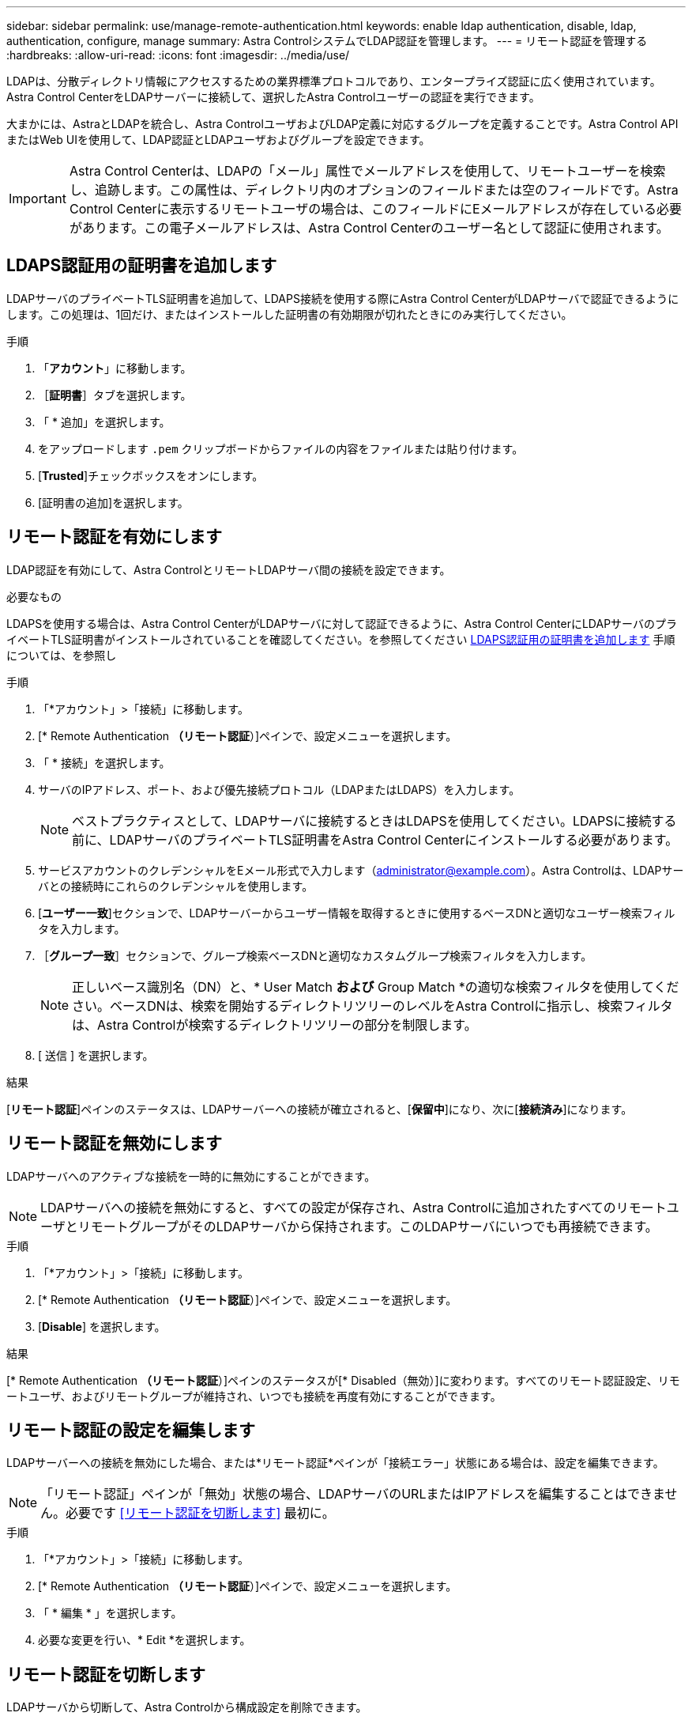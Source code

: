 ---
sidebar: sidebar 
permalink: use/manage-remote-authentication.html 
keywords: enable ldap authentication, disable, ldap, authentication, configure, manage 
summary: Astra ControlシステムでLDAP認証を管理します。 
---
= リモート認証を管理する
:hardbreaks:
:allow-uri-read: 
:icons: font
:imagesdir: ../media/use/


[role="lead"]
LDAPは、分散ディレクトリ情報にアクセスするための業界標準プロトコルであり、エンタープライズ認証に広く使用されています。Astra Control CenterをLDAPサーバーに接続して、選択したAstra Controlユーザーの認証を実行できます。

大まかには、AstraとLDAPを統合し、Astra ControlユーザおよびLDAP定義に対応するグループを定義することです。Astra Control APIまたはWeb UIを使用して、LDAP認証とLDAPユーザおよびグループを設定できます。


IMPORTANT: Astra Control Centerは、LDAPの「メール」属性でメールアドレスを使用して、リモートユーザーを検索し、追跡します。この属性は、ディレクトリ内のオプションのフィールドまたは空のフィールドです。Astra Control Centerに表示するリモートユーザの場合は、このフィールドにEメールアドレスが存在している必要があります。この電子メールアドレスは、Astra Control Centerのユーザー名として認証に使用されます。



== LDAPS認証用の証明書を追加します

LDAPサーバのプライベートTLS証明書を追加して、LDAPS接続を使用する際にAstra Control CenterがLDAPサーバで認証できるようにします。この処理は、1回だけ、またはインストールした証明書の有効期限が切れたときにのみ実行してください。

.手順
. 「*アカウント*」に移動します。
. ［*証明書*］タブを選択します。
. 「 * 追加」を選択します。
. をアップロードします `.pem` クリップボードからファイルの内容をファイルまたは貼り付けます。
. [*Trusted*]チェックボックスをオンにします。
. [証明書の追加]を選択します。




== リモート認証を有効にします

LDAP認証を有効にして、Astra ControlとリモートLDAPサーバ間の接続を設定できます。

.必要なもの
LDAPSを使用する場合は、Astra Control CenterがLDAPサーバに対して認証できるように、Astra Control CenterにLDAPサーバのプライベートTLS証明書がインストールされていることを確認してください。を参照してください <<LDAPS認証用の証明書を追加します>> 手順については、を参照し

.手順
. 「*アカウント」>「接続」に移動します。
. [* Remote Authentication *（リモート認証*）]ペインで、設定メニューを選択します。
. 「 * 接続」を選択します。
. サーバのIPアドレス、ポート、および優先接続プロトコル（LDAPまたはLDAPS）を入力します。
+

NOTE: ベストプラクティスとして、LDAPサーバに接続するときはLDAPSを使用してください。LDAPSに接続する前に、LDAPサーバのプライベートTLS証明書をAstra Control Centerにインストールする必要があります。

. サービスアカウントのクレデンシャルをEメール形式で入力します（administrator@example.com）。Astra Controlは、LDAPサーバとの接続時にこれらのクレデンシャルを使用します。
. [*ユーザー一致*]セクションで、LDAPサーバーからユーザー情報を取得するときに使用するベースDNと適切なユーザー検索フィルタを入力します。
. ［*グループ一致*］セクションで、グループ検索ベースDNと適切なカスタムグループ検索フィルタを入力します。
+

NOTE: 正しいベース識別名（DN）と、* User Match *および* Group Match *の適切な検索フィルタを使用してください。ベースDNは、検索を開始するディレクトリツリーのレベルをAstra Controlに指示し、検索フィルタは、Astra Controlが検索するディレクトリツリーの部分を制限します。

. [ 送信 ] を選択します。


.結果
[*リモート認証*]ペインのステータスは、LDAPサーバーへの接続が確立されると、[*保留中*]になり、次に[*接続済み*]になります。



== リモート認証を無効にします

LDAPサーバへのアクティブな接続を一時的に無効にすることができます。


NOTE: LDAPサーバへの接続を無効にすると、すべての設定が保存され、Astra Controlに追加されたすべてのリモートユーザとリモートグループがそのLDAPサーバから保持されます。このLDAPサーバにいつでも再接続できます。

.手順
. 「*アカウント」>「接続」に移動します。
. [* Remote Authentication *（リモート認証*）]ペインで、設定メニューを選択します。
. [*Disable*] を選択します。


.結果
[* Remote Authentication *（リモート認証*）]ペインのステータスが[* Disabled（無効）]に変わります。すべてのリモート認証設定、リモートユーザ、およびリモートグループが維持され、いつでも接続を再度有効にすることができます。



== リモート認証の設定を編集します

LDAPサーバーへの接続を無効にした場合、または*リモート認証*ペインが「接続エラー」状態にある場合は、設定を編集できます。


NOTE: 「リモート認証」ペインが「無効」状態の場合、LDAPサーバのURLまたはIPアドレスを編集することはできません。必要です <<リモート認証を切断します>> 最初に。

.手順
. 「*アカウント」>「接続」に移動します。
. [* Remote Authentication *（リモート認証*）]ペインで、設定メニューを選択します。
. 「 * 編集 * 」を選択します。
. 必要な変更を行い、* Edit *を選択します。




== リモート認証を切断します

LDAPサーバから切断して、Astra Controlから構成設定を削除できます。


CAUTION: LDAPサーバから切断すると、そのLDAPサーバのすべての構成設定がAstra Controlから削除されるだけでなく、そのLDAPサーバから追加されたすべてのリモートユーザとリモートグループも削除されます。

.手順
. 「*アカウント」>「接続」に移動します。
. [* Remote Authentication *（リモート認証*）]ペインで、設定メニューを選択します。
. 「*切断*」を選択します。


.結果
「*リモート認証*」パネルのステータスが「*切断済み*」に変わります。リモート認証設定、リモートユーザ、およびリモートグループがAstra Controlから削除される。
